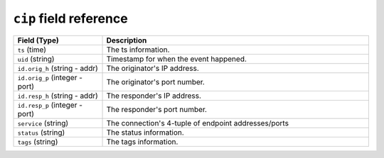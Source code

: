 ``cip`` field reference
-----------------------

.. list-table::
   :header-rows: 1
   :class: longtable
   :widths: 1 3

   * - Field (Type)
     - Description

   * - ``ts`` (time)
     - The ts information.

   * - ``uid`` (string)
     - Timestamp for when the event happened.

   * - ``id.orig_h`` (string - addr)
     - The originator's IP address.

   * - ``id.orig_p`` (integer - port)
     - The originator's port number.

   * - ``id.resp_h`` (string - addr)
     - The responder's IP address.

   * - ``id.resp_p`` (integer - port)
     - The responder's port number.

   * - ``service`` (string)
     - The connection's 4-tuple of endpoint addresses/ports

   * - ``status`` (string)
     - The status information.

   * - ``tags`` (string)
     - The tags information.
